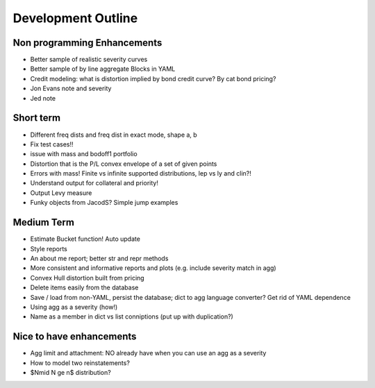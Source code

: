 Development Outline
====================

Non programming Enhancements
----------------------------
* Better sample of realistic severity curves
* Better sample of by line aggregate Blocks in YAML
* Credit modeling: what is distortion implied by bond credit curve? By cat bond pricing?
* Jon Evans note and severity
* Jed note

Short term
-----------
* Different freq dists and freq dist in exact mode, shape a, b
* Fix test cases!!
* issue with mass and bodoff1 portfolio
* Distortion that is the P/L convex envelope of a set of given points
* Errors with mass! Finite vs infinite supported distributions, lep vs ly and clin?!
* Understand output for collateral and priority!
* Output Levy measure
* Funky objects from JacodS? Simple jump examples

Medium Term
------------
* Estimate Bucket function! Auto update
* Style reports
* An about me report; better str and repr methods
* More consistent and informative reports and plots (e.g. include severity match in agg)
* Convex Hull distortion built from pricing
* Delete items easily from the database
* Save / load from non-YAML, persist the database; dict to agg language converter? Get rid of YAML dependence
* Using agg as a severity (how!)
* Name as a member in dict vs list conniptions (put up with duplication?)


Nice to have enhancements
-------------------------
* Agg limit and attachment: NO already have when you can use an agg as a severity
* How to model two reinstatements?
* $N\mid N \ge n$ distribution?


